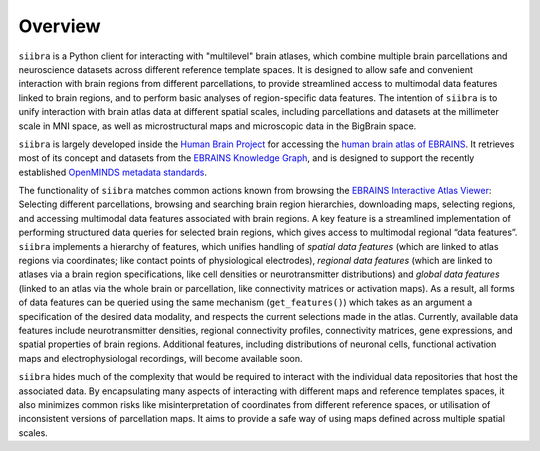 
========
Overview
========

``siibra`` is a Python client for interacting with "multilevel" brain atlases, which combine multiple brain parcellations and neuroscience datasets across different reference template spaces. It is designed to allow safe and convenient interaction with brain regions from different parcellations, to provide streamlined access to multimodal data features linked to brain regions, and to perform basic analyses of region-specific data features. The intention of ``siibra``  is to unify interaction with brain atlas data at different spatial scales, including parcellations and datasets at the millimeter scale in MNI space, as well as microstructural maps and microscopic data in the BigBrain space.

``siibra`` is largely developed inside the `Human Brain Project <https://humanbrainproject.eu>`_ for accessing the `human brain atlas of EBRAINS <https://ebrains.eu/service/human-brain-atlas>`_. 
It retrieves most of its concept and datasets from the `EBRAINS Knowledge Graph <https://kg.ebrains.eu>`_, and is designed to support the recently established `OpenMINDS metadata standards <https://github.com/HumanBrainProject/openMINDS_SANDS>`_.

The functionality of ``siibra`` matches common actions known from browsing the `EBRAINS Interactive Atlas Viewer <https://atlases.ebrains.eu/viewer>`_: Selecting different parcellations, browsing and searching brain region hierarchies, downloading maps, selecting regions, and accessing multimodal data features associated with brain regions. 
A key feature is a streamlined implementation of performing structured data queries for selected brain regions, which gives access to multimodal regional “data features”. 
``siibra`` implements a hierarchy of features, which unifies handling of *spatial data features* (which are linked to atlas regions via coordinates; like contact points of physiological electrodes), *regional data features* (which are linked to atlases via a brain region specifications, like cell densities or neurotransmitter distributions) and *global data features* (linked to an atlas via the whole brain or parcellation, like connectivity matrices or activation maps). 
As a result, all forms of data features can be queried using the same mechanism (``get_features()``) which takes as an argument a specification of the desired data modality, and respects the current selections made in the atlas. 
Currently, available data features include neurotransmitter densities, regional connectivity profiles, connectivity matrices, gene expressions, and spatial properties of brain regions.
Additional features, including distributions of neuronal cells, functional activation maps and electrophysiologal recordings, will become available soon.

``siibra`` hides much of the complexity that would be required to interact with the individual data repositories that host the associated data.
By encapsulating many aspects of interacting with different maps and reference templates spaces, it also minimizes common risks like misinterpretation of coordinates from different reference spaces, or utilisation of inconsistent versions of parcellation maps. 
It aims to provide a safe way of using maps defined across multiple spatial scales. 

